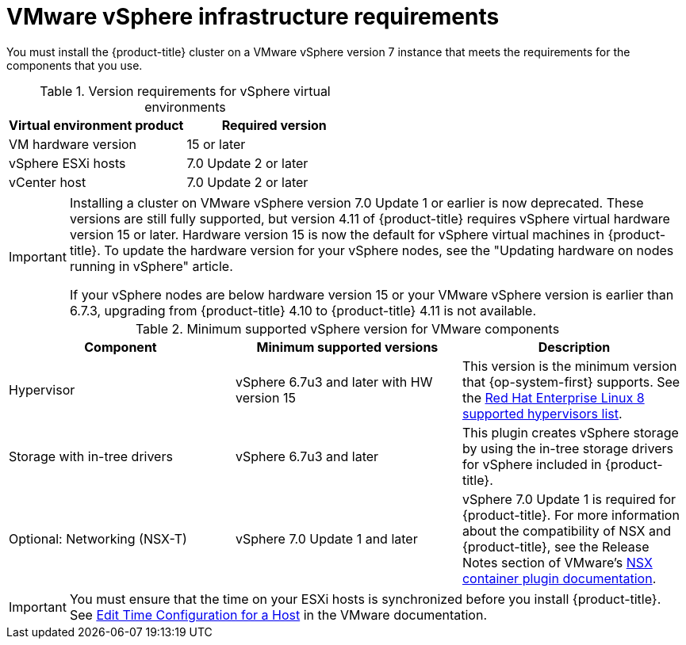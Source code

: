 // Module included in the following assemblies:
//
// * installing/installing_vsphere/installing-restricted-networks-vsphere.adoc
// * installing/installing_vsphere/installing-vsphere.adoc
// * installing/installing_vsphere/installing-vsphere-network-customizations.adoc
// * installing/installing_vsphere/installing-vsphere-installer-provisioned.adoc
// * installing/installing_vsphere/installing-vsphere-installer-provisioned-customizations.adoc
// * installing/installing_vsphere/installing-vsphere-installer-provisioned-network-customizations.adoc
// * installing/installing_vsphere/installing-restricted-networks-installer-provisioned-vsphere.adoc
// * installing/installing_vsphere/preparing-to-install-on-vsphere.adoc
// * installing/installing_vmc/installing-restricted-networks-vmc.adoc
// * installing/installing_vmc/installing-restricted-networks-vmc-user-infra.adoc
// * installing/installing_vmc/installing-vmc-user-infra.adoc
// * installing/installing_vmc/installing-vmc-network-customizations-user-infra.adoc
// * installing/installing_vmc/installing-vmc.adoc
// * installing/installing_vmc/installing-vmc-customizations.adoc
// * installing/installing_vmc/installing-vmc-network-customizations.adoc
// * installing/installing_vmc/preparing-to-install-on-vmc.adoc

ifeval::["{context}" == "installing-restricted-networks-vmc"]
:vmc:
endif::[]
ifeval::["{context}" == "installing-restricted-networks-vmc-user-infra"]
:vmc:
endif::[]
ifeval::["{context}" == "installing-vmc-user-infra"]
:vmc:
endif::[]
ifeval::["{context}" == "installing-vmc-network-customizations-user-infra"]
:vmc:
endif::[]
ifeval::["{context}" == "installing-vmc"]
:vmc:
endif::[]
ifeval::["{context}" == "installing-vmc-customizations"]
:vmc:
endif::[]
ifeval::["{context}" == "installing-vmc-network-customizations"]
:vmc:
endif::[]
ifeval::["{context}" == "preparing-to-install-on-vmc"]
:vmc:
endif::[]

[id="installation-vsphere-infrastructure_{context}"]
= VMware vSphere infrastructure requirements

You must install the {product-title} cluster on a VMware vSphere version 7 instance that meets the requirements for the components that you use.


.Version requirements for vSphere virtual environments
[cols=2, options="header"]
|===
|Virtual environment product |Required version
|VM hardware version | 15 or later
|vSphere ESXi hosts | 7.0 Update 2 or later
|vCenter host   | 7.0 Update 2 or later
|===

[IMPORTANT]
====
Installing a cluster on VMware vSphere version 7.0 Update 1 or earlier is now deprecated. These versions are still fully supported, but version 4.11 of {product-title} requires vSphere virtual hardware version 15 or later. Hardware version 15 is now the default for vSphere virtual machines in {product-title}. To update the hardware version for your vSphere nodes, see the "Updating hardware on nodes running in vSphere" article.

If your vSphere nodes are below hardware version 15 or your VMware vSphere version is earlier than 6.7.3, upgrading from {product-title} 4.10 to {product-title} 4.11 is not available.
====

.Minimum supported vSphere version for VMware components
|===
|Component | Minimum supported versions |Description

|Hypervisor
|vSphere 6.7u3 and later with HW version 15
|This version is the minimum version that {op-system-first} supports. See the link:https://access.redhat.com/ecosystem/search/#/ecosystem/Red%20Hat%20Enterprise%20Linux?sort=sortTitle%20asc&vendors=VMware&category=Server[Red Hat Enterprise Linux 8 supported hypervisors list].

|Storage with in-tree drivers
|vSphere 6.7u3 and later
|This plugin creates vSphere storage by using the in-tree storage drivers for vSphere included in {product-title}.

ifndef::vmc[]
|Optional: Networking (NSX-T)
|vSphere 7.0 Update 1 and later
|vSphere 7.0 Update 1 is required for {product-title}. For more information about the compatibility of NSX and {product-title}, see the Release Notes section of VMware's link:https://docs.vmware.com/en/VMware-NSX-Container-Plugin/index.html[NSX container plugin documentation].
endif::vmc[]
|===

[IMPORTANT]
====
You must ensure that the time on your ESXi hosts is synchronized before you install {product-title}. See link:https://docs.vmware.com/en/VMware-vSphere/6.7/com.vmware.vsphere.vcenterhost.doc/GUID-8756D419-A878-4AE0-9183-C6D5A91A8FB1.html[Edit Time Configuration for a Host] in the VMware documentation.
====

ifeval::["{context}" == "installing-restricted-networks-vmc"]
:!vmc:
endif::[]
ifeval::["{context}" == "installing-restricted-networks-vmc-user-infra"]
:!vmc:
endif::[]
ifeval::["{context}" == "installing-vmc-user-infra"]
:!vmc:
endif::[]
ifeval::["{context}" == "installing-vmc-network-customizations-user-infra"]
:!vmc:
endif::[]
ifeval::["{context}" == "installing-vmc"]
:!vmc:
endif::[]
ifeval::["{context}" == "installing-vmc-customizations"]
:!vmc:
endif::[]
ifeval::["{context}" == "installing-vmc-network-customizations"]
:!vmc:
endif::[]
ifeval::["{context}" == "preparing-to-install-on-vmc"]
:!vmc:
endif::[]

